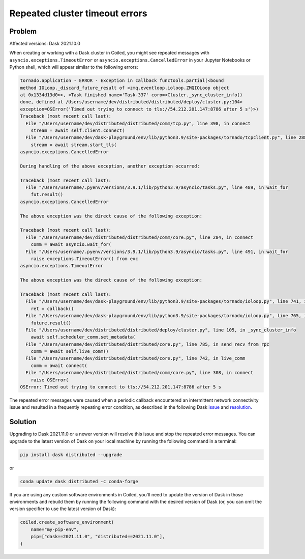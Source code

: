 .. _cluser-timeout-errors:

===============================
Repeated cluster timeout errors
===============================

Problem
-------

Affected versions: Dask 2021.10.0

When creating or working with a Dask cluster in Coiled, you might see repeated
messages with ``asyncio.exceptions.TimeoutError`` or
``asyncio.exceptions.CancelledError`` in your Jupyter Notebooks or Python shell,
which will appear similar to the following errors:

.. code-block::

   tornado.application - ERROR - Exception in callback functools.partial(<bound
   method IOLoop._discard_future_result of <zmq.eventloop.ioloop.ZMQIOLoop object
   at 0x1334d13d0>>, <Task finished name='Task-337' coro=<Cluster._sync_cluster_info()
   done, defined at /Users/username/dev/distributed/distributed/deploy/cluster.py:104>
   exception=OSError('Timed out trying to connect to tls://54.212.201.147:8786 after 5 s')>)
   Traceback (most recent call last):
     File "/Users/username/dev/distributed/distributed/comm/tcp.py", line 398, in connect
       stream = await self.client.connect(
     File "/Users/username/dev/dask-playground/env/lib/python3.9/site-packages/tornado/tcpclient.py", line 288, in connect
       stream = await stream.start_tls(
   asyncio.exceptions.CancelledError

   During handling of the above exception, another exception occurred:

   Traceback (most recent call last):
     File "/Users/username/.pyenv/versions/3.9.1/lib/python3.9/asyncio/tasks.py", line 489, in wait_for
       fut.result()
   asyncio.exceptions.CancelledError

   The above exception was the direct cause of the following exception:

   Traceback (most recent call last):
     File "/Users/username/dev/distributed/distributed/comm/core.py", line 284, in connect
       comm = await asyncio.wait_for(
     File "/Users/username/.pyenv/versions/3.9.1/lib/python3.9/asyncio/tasks.py", line 491, in wait_for
       raise exceptions.TimeoutError() from exc
   asyncio.exceptions.TimeoutError

   The above exception was the direct cause of the following exception:

   Traceback (most recent call last):
     File "/Users/username/dev/dask-playground/env/lib/python3.9/site-packages/tornado/ioloop.py", line 741, in _run_callback
       ret = callback()
     File "/Users/username/dev/dask-playground/env/lib/python3.9/site-packages/tornado/ioloop.py", line 765, in _discard_future_result
       future.result()
     File "/Users/username/dev/distributed/distributed/deploy/cluster.py", line 105, in _sync_cluster_info
       await self.scheduler_comm.set_metadata(
     File "/Users/username/dev/distributed/distributed/core.py", line 785, in send_recv_from_rpc
       comm = await self.live_comm()
     File "/Users/username/dev/distributed/distributed/core.py", line 742, in live_comm
       comm = await connect(
     File "/Users/username/dev/distributed/distributed/comm/core.py", line 308, in connect
       raise OSError(
   OSError: Timed out trying to connect to tls://54.212.201.147:8786 after 5 s


The repeated error messages were caused when a periodic callback encountered an
intermittent network connectivity issue and resulted in a frequently repeating
error condition, as described in the following Dask
`issue <https://github.com/dask/distributed/issues/5472>`_ and
`resolution <https://github.com/dask/distributed/pull/5488>`_.

Solution
--------

Upgrading to Dask 2021.11.0 or a newer version will resolve this issue and stop
the repeated error messages. You can upgrade to the latest version of Dask on
your local machine by running the following command in a terminal:

.. code-block::

    pip install dask distributed --upgrade

or

.. code-block::

    conda update dask distributed -c conda-forge

If you are using any custom software environments in Coiled, you'll need to
update the version of Dask in those environments and rebuild them by running the
following command with the desired version of Dask (or, you can omit the version
specifier to use the latest version of Dask):

.. code-block:: python

   coiled.create_software_environment(
       name="my-pip-env",
       pip=["dask==2021.11.0", "distributed==2021.11.0"],
   )
